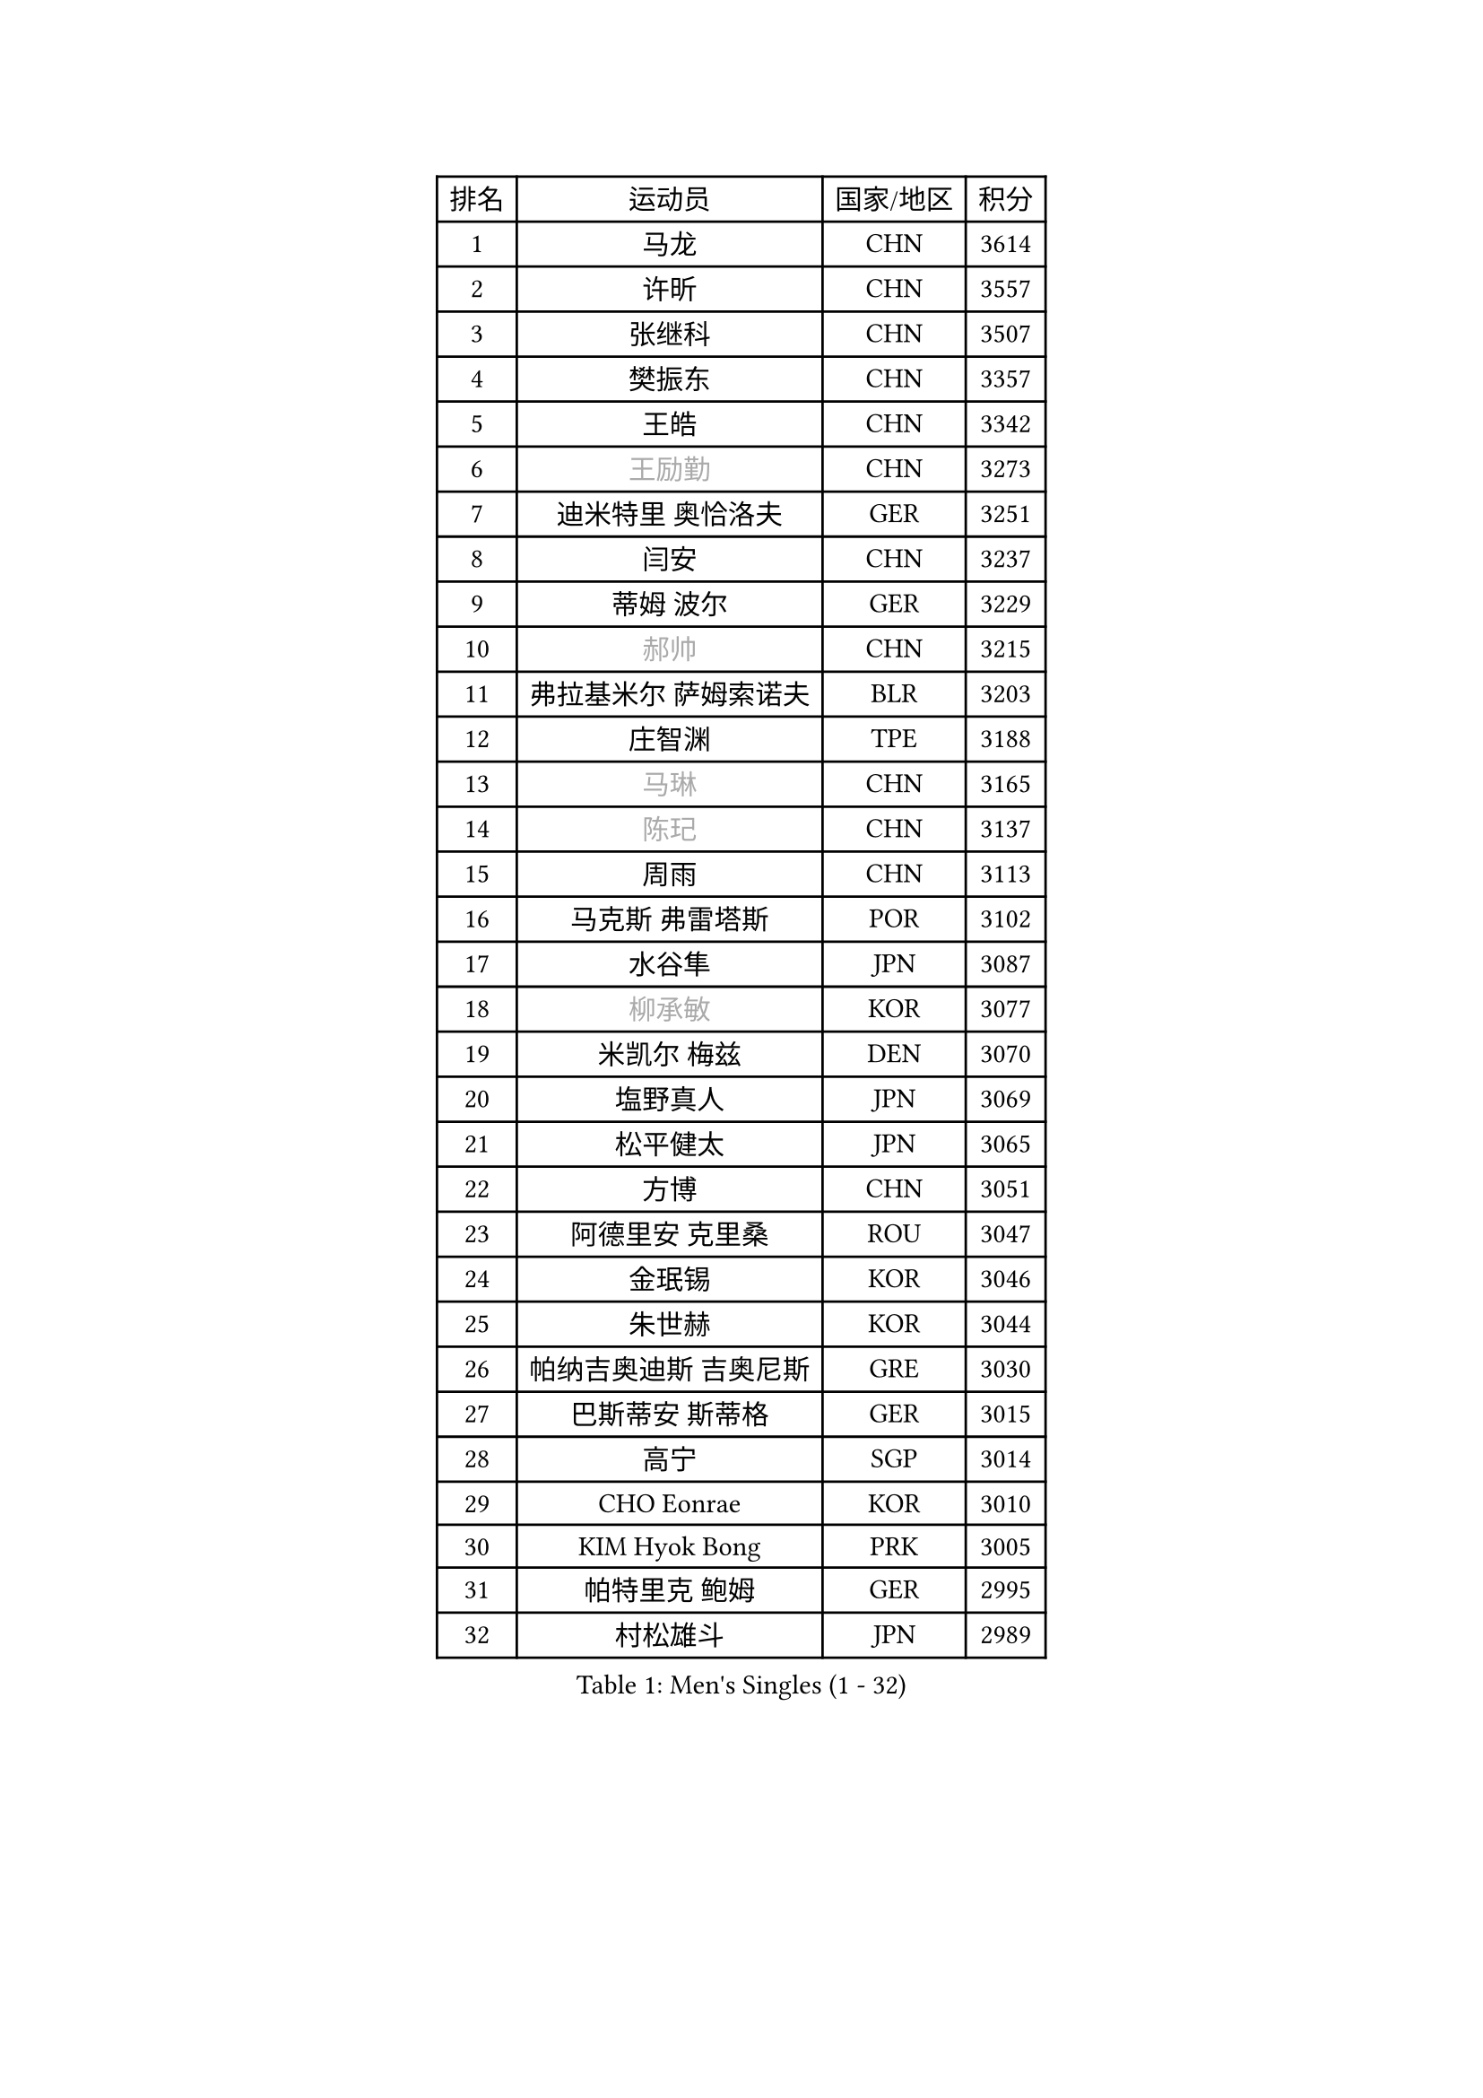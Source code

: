 
#set text(font: ("Courier New", "NSimSun"))
#figure(
  caption: "Men's Singles (1 - 32)",
    table(
      columns: 4,
      [排名], [运动员], [国家/地区], [积分],
      [1], [马龙], [CHN], [3614],
      [2], [许昕], [CHN], [3557],
      [3], [张继科], [CHN], [3507],
      [4], [樊振东], [CHN], [3357],
      [5], [王皓], [CHN], [3342],
      [6], [#text(gray, "王励勤")], [CHN], [3273],
      [7], [迪米特里 奥恰洛夫], [GER], [3251],
      [8], [闫安], [CHN], [3237],
      [9], [蒂姆 波尔], [GER], [3229],
      [10], [#text(gray, "郝帅")], [CHN], [3215],
      [11], [弗拉基米尔 萨姆索诺夫], [BLR], [3203],
      [12], [庄智渊], [TPE], [3188],
      [13], [#text(gray, "马琳")], [CHN], [3165],
      [14], [#text(gray, "陈玘")], [CHN], [3137],
      [15], [周雨], [CHN], [3113],
      [16], [马克斯 弗雷塔斯], [POR], [3102],
      [17], [水谷隼], [JPN], [3087],
      [18], [#text(gray, "柳承敏")], [KOR], [3077],
      [19], [米凯尔 梅兹], [DEN], [3070],
      [20], [塩野真人], [JPN], [3069],
      [21], [松平健太], [JPN], [3065],
      [22], [方博], [CHN], [3051],
      [23], [阿德里安 克里桑], [ROU], [3047],
      [24], [金珉锡], [KOR], [3046],
      [25], [朱世赫], [KOR], [3044],
      [26], [帕纳吉奥迪斯 吉奥尼斯], [GRE], [3030],
      [27], [巴斯蒂安 斯蒂格], [GER], [3015],
      [28], [高宁], [SGP], [3014],
      [29], [CHO Eonrae], [KOR], [3010],
      [30], [KIM Hyok Bong], [PRK], [3005],
      [31], [帕特里克 鲍姆], [GER], [2995],
      [32], [村松雄斗], [JPN], [2989],
    )
  )#pagebreak()

#set text(font: ("Courier New", "NSimSun"))
#figure(
  caption: "Men's Singles (33 - 64)",
    table(
      columns: 4,
      [排名], [运动员], [国家/地区], [积分],
      [33], [丹羽孝希], [JPN], [2984],
      [34], [唐鹏], [HKG], [2984],
      [35], [TAN Ruiwu], [CRO], [2966],
      [36], [黄镇廷], [HKG], [2960],
      [37], [ZHAN Jian], [SGP], [2956],
      [38], [利亚姆 皮切福德], [ENG], [2955],
      [39], [吉田海伟], [JPN], [2954],
      [40], [陈建安], [TPE], [2949],
      [41], [梁靖崑], [CHN], [2939],
      [42], [LIU Yi], [CHN], [2933],
      [43], [李廷佑], [KOR], [2928],
      [44], [斯特凡 菲格尔], [AUT], [2919],
      [45], [TOKIC Bojan], [SLO], [2919],
      [46], [LUNDQVIST Jens], [SWE], [2915],
      [47], [郑荣植], [KOR], [2912],
      [48], [帕特里克 弗朗西斯卡], [GER], [2904],
      [49], [丁祥恩], [KOR], [2903],
      [50], [吴尚垠], [KOR], [2897],
      [51], [岸川圣也], [JPN], [2894],
      [52], [安德烈 加奇尼], [CRO], [2890],
      [53], [斯蒂芬 门格尔], [GER], [2888],
      [54], [SHIBAEV Alexander], [RUS], [2886],
      [55], [#text(gray, "克里斯蒂安 苏斯")], [GER], [2878],
      [56], [HABESOHN Daniel], [AUT], [2878],
      [57], [林高远], [CHN], [2875],
      [58], [汪洋], [SVK], [2874],
      [59], [LI Ahmet], [TUR], [2874],
      [60], [KIM Junghoon], [KOR], [2873],
      [61], [张一博], [JPN], [2870],
      [62], [HE Zhiwen], [ESP], [2866],
      [63], [TAKAKIWA Taku], [JPN], [2865],
      [64], [卢文 菲鲁斯], [GER], [2856],
    )
  )#pagebreak()

#set text(font: ("Courier New", "NSimSun"))
#figure(
  caption: "Men's Singles (65 - 96)",
    table(
      columns: 4,
      [排名], [运动员], [国家/地区], [积分],
      [65], [卡林尼科斯 格林卡], [GRE], [2854],
      [66], [WANG Eugene], [CAN], [2854],
      [67], [GERELL Par], [SWE], [2854],
      [68], [WANG Zengyi], [POL], [2852],
      [69], [诺沙迪 阿拉米扬], [IRI], [2847],
      [70], [CHEN Weixing], [AUT], [2844],
      [71], [MONTEIRO Joao], [POR], [2839],
      [72], [李尚洙], [KOR], [2838],
      [73], [尚坤], [CHN], [2834],
      [74], [艾曼纽 莱贝松], [FRA], [2833],
      [75], [OYA Hidetoshi], [JPN], [2833],
      [76], [罗伯特 加尔多斯], [AUT], [2828],
      [77], [ACHANTA Sharath Kamal], [IND], [2826],
      [78], [YANG Zi], [SGP], [2825],
      [79], [SKACHKOV Kirill], [RUS], [2825],
      [80], [约尔根 佩尔森], [SWE], [2816],
      [81], [LEUNG Chu Yan], [HKG], [2813],
      [82], [蒂亚戈 阿波罗尼亚], [POR], [2812],
      [83], [MATSUDAIRA Kenji], [JPN], [2810],
      [84], [PROKOPCOV Dmitrij], [CZE], [2793],
      [85], [LIVENTSOV Alexey], [RUS], [2789],
      [86], [维尔纳 施拉格], [AUT], [2785],
      [87], [#text(gray, "SVENSSON Robert")], [SWE], [2782],
      [88], [SMIRNOV Alexey], [RUS], [2776],
      [89], [朴申赫], [PRK], [2770],
      [90], [SALIFOU Abdel-Kader], [FRA], [2768],
      [91], [PLATONOV Pavel], [BLR], [2767],
      [92], [让 米歇尔 赛弗], [BEL], [2764],
      [93], [KIM Donghyun], [KOR], [2764],
      [94], [西蒙 高兹], [FRA], [2762],
      [95], [ELOI Damien], [FRA], [2760],
      [96], [ROBINOT Quentin], [FRA], [2756],
    )
  )#pagebreak()

#set text(font: ("Courier New", "NSimSun"))
#figure(
  caption: "Men's Singles (97 - 128)",
    table(
      columns: 4,
      [排名], [运动员], [国家/地区], [积分],
      [97], [PAPAGEORGIOU Konstantinos], [GRE], [2755],
      [98], [#text(gray, "YIN Hang")], [CHN], [2754],
      [99], [森园政崇], [JPN], [2753],
      [100], [KOLAREK Tomislav], [CRO], [2753],
      [101], [KONECNY Tomas], [CZE], [2752],
      [102], [VANG Bora], [TUR], [2750],
      [103], [侯英超], [CHN], [2750],
      [104], [KEINATH Thomas], [SVK], [2750],
      [105], [奥马尔 阿萨尔], [EGY], [2750],
      [106], [MACHADO Carlos], [ESP], [2750],
      [107], [KANG Dongsoo], [KOR], [2750],
      [108], [吉村真晴], [JPN], [2747],
      [109], [SEO Hyundeok], [KOR], [2746],
      [110], [LIN Ju], [DOM], [2746],
      [111], [TSUBOI Gustavo], [BRA], [2744],
      [112], [KOSOWSKI Jakub], [POL], [2743],
      [113], [PISTEJ Lubomir], [SVK], [2737],
      [114], [AKERSTROM Fabian], [SWE], [2737],
      [115], [UEDA Jin], [JPN], [2736],
      [116], [KARAKASEVIC Aleksandar], [SRB], [2736],
      [117], [KOU Lei], [UKR], [2734],
      [118], [TOSIC Roko], [CRO], [2731],
      [119], [克里斯坦 卡尔松], [SWE], [2726],
      [120], [MACHI Asuka], [JPN], [2721],
      [121], [LI Hu], [SGP], [2721],
      [122], [JAKAB Janos], [HUN], [2719],
      [123], [江天一], [HKG], [2718],
      [124], [CHTCHETININE Evgueni], [BLR], [2715],
      [125], [VLASOV Grigory], [RUS], [2713],
      [126], [GORAK Daniel], [POL], [2712],
      [127], [DIDUKH Oleksandr], [UKR], [2712],
      [128], [吉田雅己], [JPN], [2711],
    )
  )